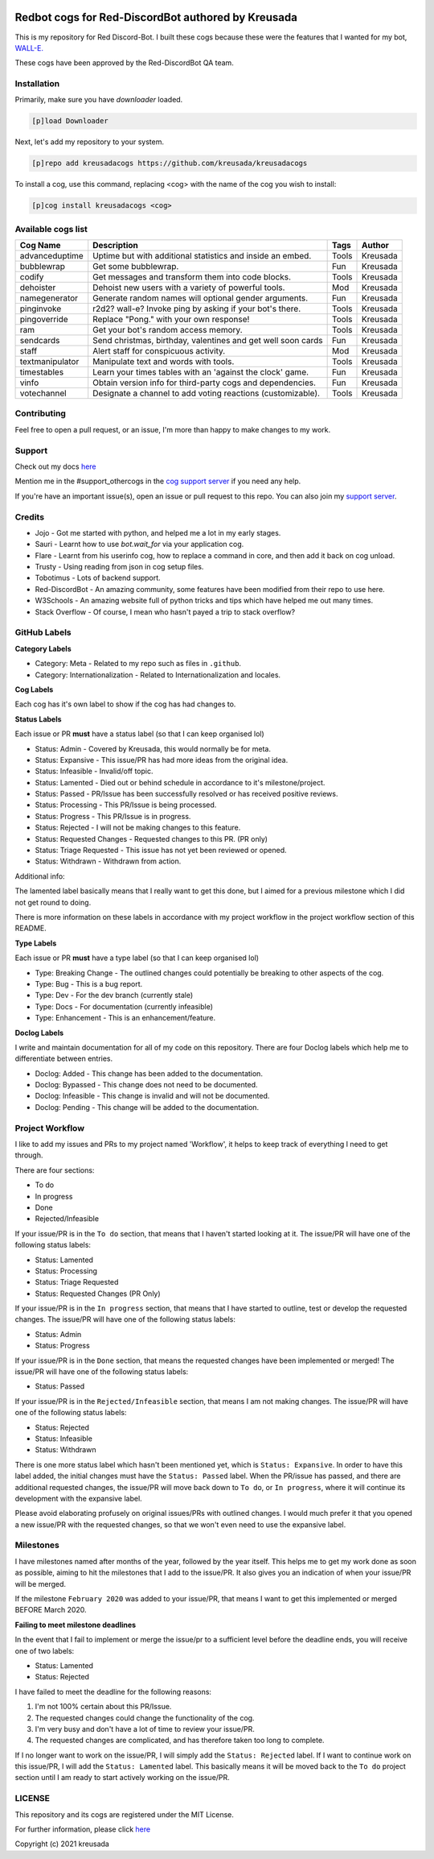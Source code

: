 .. image:: /.github/resources/kreusadacogs-artwork.png

===================================================
Redbot cogs for Red-DiscordBot authored by Kreusada
===================================================

This is my repository for Red Discord-Bot. I built these cogs because these were the features that I wanted for my bot, `WALL-E. <https://discord.com/oauth2/authorize?client_id=766580519000473640&scope=bot&permissions=8>`_

These cogs have been approved by the Red-DiscordBot QA team.

------------
Installation
------------

Primarily, make sure you have `downloader` loaded. 

.. code-block:: ini

    [p]load Downloader

Next, let's add my repository to your system.

.. code-block:: ini

    [p]repo add kreusadacogs https://github.com/kreusada/kreusadacogs

To install a cog, use this command, replacing <cog> with the name of the cog you wish to install:

.. code-block:: ini

    [p]cog install kreusadacogs <cog>

-------------------
Available cogs list
-------------------

+-----------------+--------------------------------------------------------------+---------+----------+
| Cog Name        | Description                                                  | Tags    | Author   |
+=================+==============================================================+=========+==========+
| advanceduptime  | Uptime but with additional statistics and inside an embed.   | Tools   | Kreusada |
+-----------------+--------------------------------------------------------------+---------+----------+
| bubblewrap      | Get some bubblewrap.                                         | Fun     | Kreusada |
+-----------------+--------------------------------------------------------------+---------+----------+
| codify          | Get messages and transform them into code blocks.            | Tools   | Kreusada |
+-----------------+--------------------------------------------------------------+---------+----------+
| dehoister       | Dehoist new users with a variety of powerful tools.          | Mod     | Kreusada |
+-----------------+--------------------------------------------------------------+---------+----------+
| namegenerator   | Generate random names will optional gender arguments.        | Fun     | Kreusada |
+-----------------+--------------------------------------------------------------+---------+----------+
| pinginvoke      | r2d2? wall-e? Invoke ping by asking if your bot's there.     | Tools   | Kreusada |
+-----------------+--------------------------------------------------------------+---------+----------+
| pingoverride    | Replace "Pong." with your own response!                      | Tools   | Kreusada |
+-----------------+--------------------------------------------------------------+---------+----------+
| ram             | Get your bot's random access memory.                         | Tools   | Kreusada |
+-----------------+--------------------------------------------------------------+---------+----------+
| sendcards       | Send christmas, birthday, valentines and get well soon cards | Fun     | Kreusada |
+-----------------+--------------------------------------------------------------+---------+----------+
| staff           | Alert staff for   conspicuous activity.                      | Mod     | Kreusada |
+-----------------+--------------------------------------------------------------+---------+----------+
| textmanipulator | Manipulate text and words with tools.                        | Tools   | Kreusada |
+-----------------+--------------------------------------------------------------+---------+----------+
| timestables     | Learn your times tables with an 'against the clock' game.    | Fun     | Kreusada |
+-----------------+--------------------------------------------------------------+---------+----------+
| vinfo           | Obtain version info for third-party cogs and dependencies.   | Fun     | Kreusada |
+-----------------+--------------------------------------------------------------+---------+----------+
| votechannel     | Designate a channel to add voting reactions (customizable).  | Tools   | Kreusada |
+-----------------+--------------------------------------------------------------+---------+----------+

------------
Contributing
------------

Feel free to open a pull request, or an issue, I'm more than happy to make changes to my work.

-------
Support
-------

Check out my docs `here <https://kreusadacogs.readthedocs.io/en/latest/>`_

Mention me in the #support_othercogs in the `cog support server <https://discord.gg/GET4DVk>`_ if you need any help.

If you're have an important issue(s), open an issue or pull request to this repo.
You can also join my `support server <https://discord.gg/JmCFyq7>`_.

-------
Credits
-------

* Jojo - Got me started with python, and helped me a lot in my early stages.
* Sauri - Learnt how to use `bot.wait_for` via your application cog.
* Flare - Learnt from his userinfo cog, how to replace a command in core, and then add it back on cog unload.
* Trusty - Using reading from json in cog setup files.
* Tobotimus - Lots of backend support.
* Red-DiscordBot - An amazing community, some features have been modified from their repo to use here.
* W3Schools - An amazing website full of python tricks and tips which have helped me out many times.
* Stack Overflow - Of course, I mean who hasn't payed a trip to stack overflow?

-------------
GitHub Labels
-------------

**Category Labels**

* Category: Meta - Related to my repo such as files in ``.github``.
* Category: Internationalization - Related to Internationalization and locales.

**Cog Labels**

Each cog has it's own label to show if the cog has had changes to. 

**Status Labels**

Each issue or PR **must** have a status label (so that I can keep organised lol)

* Status: Admin - Covered by Kreusada, this would normally be for meta.
* Status: Expansive - This issue/PR has had more ideas from the original idea.
* Status: Infeasible - Invalid/off topic.
* Status: Lamented - Died out or behind schedule in accordance to it's milestone/project.
* Status: Passed - PR/Issue has been successfully resolved or has received positive reviews.
* Status: Processing - This PR/Issue is being processed.
* Status: Progress - This PR/Issue is in progress.
* Status: Rejected - I will not be making changes to this feature.
* Status: Requested Changes - Requested changes to this PR. (PR only)
* Status: Triage Requested - This issue has not yet been reviewed or opened.
* Status: Withdrawn - Withdrawn from action.

Additional info:

The lamented label basically means that I really want to get this done, but I aimed for a 
previous milestone which I did not get round to doing. 

There is more information on these labels in accordance with my project workflow in the 
project workflow section of this README.

**Type Labels**

Each issue or PR **must** have a type label (so that I can keep organised lol)

* Type: Breaking Change - The outlined changes could potentially be breaking to other aspects of the cog.
* Type: Bug - This is a bug report.
* Type: Dev - For the dev branch (currently stale)
* Type: Docs - For documentation (currently infeasible)
* Type: Enhancement - This is an enhancement/feature.

**Doclog Labels**

I write and maintain documentation for all of my code on this repository.
There are four Doclog labels which help me to differentiate between entries.

* Doclog: Added - This change has been added to the documentation.
* Doclog: Bypassed - This change does not need to be documented.
* Doclog: Infeasible - This change is invalid and will not be documented.
* Doclog: Pending - This change will be added to the documentation.

----------------
Project Workflow
----------------

I like to add my issues and PRs to my project named 'Workflow',
it helps to keep track of everything I need to get through.

There are four sections:

* To do
* In progress
* Done
* Rejected/Infeasible

If your issue/PR is in the ``To do`` section, that means that I haven't
started looking at it. The issue/PR will have one of the following status labels:

* Status: Lamented
* Status: Processing
* Status: Triage Requested
* Status: Requested Changes (PR Only)

If your issue/PR is in the ``In progress`` section, that means that I have started to 
outline, test or develop the requested changes. The issue/PR will have one of the following status labels:

* Status: Admin
* Status: Progress

If your issue/PR is in the ``Done`` section, that means the requested changes have been implemented or merged!
The issue/PR will have one of the following status labels:

* Status: Passed

If your issue/PR is in the ``Rejected/Infeasible`` section, that means I am not making changes.
The issue/PR will have one of the following status labels:

* Status: Rejected
* Status: Infeasible
* Status: Withdrawn

There is one more status label which hasn't been mentioned yet, which is ``Status: Expansive``.
In order to have this label added, the initial changes must have the ``Status: Passed`` label.
When the PR/issue has passed, and there are additional requested changes, the issue/PR will
move back down to ``To do``, or ``In progress``, where it will continue its development with
the expansive label.

Please avoid elaborating profusely on original issues/PRs with outlined changes. I would much prefer
it that you opened a new issue/PR with the requested changes, so that we won't even need to use the 
expansive label.

----------
Milestones
----------

I have milestones named after months of the year, followed by the year itself.
This helps me to get my work done as soon as possible, aiming to hit the milestones that I add
to the issue/PR. It also gives you an indication of when your issue/PR will be merged.

If the milestone ``February 2020`` was added to your issue/PR, that means I want to get this
implemented or merged BEFORE March 2020.

**Failing to meet milestone deadlines**

In the event that I fail to implement or merge the issue/pr to a sufficient level 
before the deadline ends, you will receive one of two labels:

* Status: Lamented
* Status: Rejected

I have failed to meet the deadline for the following reasons:

1. I'm not 100% certain about this PR/Issue.
2. The requested changes could change the functionality of the cog.
3. I'm very busy and don't have a lot of time to review your issue/PR.
4. The requested changes are complicated, and has therefore taken too long to complete.

If I no longer want to work on the issue/PR, I will simply add the ``Status: Rejected`` label.
If I want to continue work on this issue/PR, I will add the ``Status: Lamented`` label. This
basically means it will be moved back to the ``To do`` project section until I am ready to start
actively working on the issue/PR.

-------
LICENSE
-------

This repository and its cogs are registered under the MIT License.

For further information, please click `here <https://github.com/kreusada/Kreusada-Cogs/blob/master/LICENSE>`_

Copyright (c) 2021 kreusada
